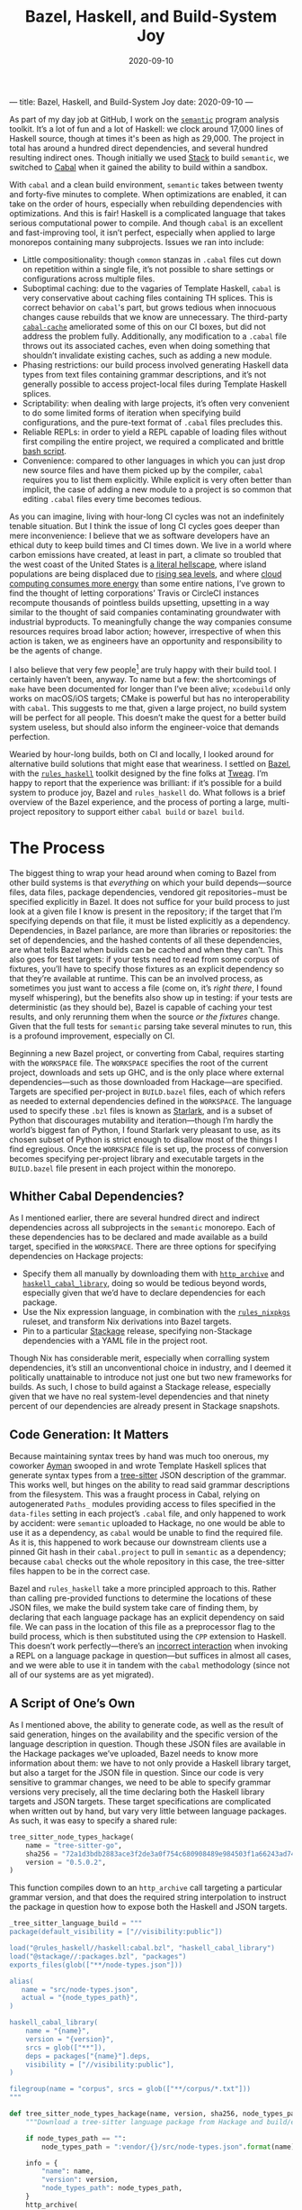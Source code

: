 ---
title: Bazel, Haskell, and Build-System Joy
date: 2020-09-10
---

#+TITLE: Bazel, Haskell, and Build-System Joy
#+DATE: 2020-09-10
#+PROPERTY: header-args :exports code

As part of my day job at GitHub, I work on the [[https://github.com/github/semantic][~semantic~]] program analysis toolkit. It’s a lot of fun and a lot of Haskell: we clock around 17,000 lines of Haskell source, though at times it's been as high as 29,000. The project in total has around a hundred direct dependencies, and several hundred resulting indirect ones. Though initially we used [[https://docs.haskellstack.org/en/stable/README/][Stack]] to build ~semantic~, we switched to [[https://cabal.readthedocs.io/en/3.4/][Cabal]] when it gained the ability to build within a sandbox.

With ~cabal~ and a clean build environment, ~semantic~ takes between twenty and forty-five minutes to complete. When optimizations are enabled, it can take on the order of hours, especially when rebuilding dependencies with optimizations. And this is fair! Haskell is a complicated language that takes serious computational power to compile. And though ~cabal~ is an excellent and fast-improving tool, it isn’t perfect, especially when applied to large monorepos containing many subprojects. Issues we ran into include:

- Little compositionality: though ~common~ stanzas in ~.cabal~ files cut down on repetition within a single file, it’s not possible to share settings or configurations across multiple files.
- Suboptimal caching: due to the vagaries of Template Haskell, ~cabal~ is very conservative about caching files containing TH splices. This is correct behavior on ~cabal~'s part, but grows tedious when innocuous changes cause rebuilds that we know are unnecessary. The third-party [[https://github.com/haskell-works/cabal-cache][~cabal-cache~]] ameliorated some of this on our CI boxes, but did not address the problem fully. Additionally, any modification to a ~.cabal~ file throws out its associated caches, even when doing something that shouldn’t invalidate existing caches, such as adding a new module.
- Phasing restrictions: our build process involved generating Haskell data types from text files containing grammar descriptions, and it’s not generally possible to access project-local files during Template Haskell splices.
- Scriptability: when dealing with large projects, it’s often very convenient to do some limited forms of iteration when specifying build configurations, and the pure-text format of ~.cabal~ files precludes this.
- Reliable REPLs: in order to yield a REPL capable of loading files without first compiling the entire project, we required a complicated and brittle [[https://github.com/github/semantic/blob/master/script/ghci-flags][bash script]].
- Convenience: compared to other languages in which you can just drop new source files and have them picked up by the compiler, ~cabal~ requires you to list them explicitly. While explicit is very often better than implicit, the case of adding a new module to a project is so common that editing ~.cabal~ files every time becomes tedious.

As you can imagine, living with hour-long CI cycles was not an indefinitely tenable situation. But I think the issue of long CI cycles goes deeper than mere inconvenience: I believe that we as software developers have an ethical duty to keep build times and CI times down. We live in a world where carbon emissions have created, at least in part, a climate so troubled that the west coast of the United States is [[https://www.nytimes.com/2020/09/09/us/fires-oregon-california-live-updates.html][a literal hellscape]], where island populations are being displaced due to [[https://www.theguardian.com/environment/georgemonbiot/2009/may/07/monbiot-climate-change-evacuation][rising sea levels]], and where [[https://ourworld.unu.edu/en/a-growing-digital-waste-cloud][cloud computing consumes more energy]] than some entire nations, I’ve grown to find the thought of letting corporations’ Travis or CircleCI instances recompute thousands of pointless builds upsetting, upsetting in a way similar to the thought of said companies contaminating groundwater with industrial byproducts. To meaningfully change the way companies consume resources requires broad labor action; however, irrespective of when this action is taken, we as engineers have an opportunity and responsibility to be the agents of change.

I also believe that very few people[fn:1] are truly happy with their build tool. I certainly haven’t been, anyway. To name but a few: the shortcomings of ~make~ have been documented for longer than I’ve been alive; ~xcodebuild~ only works on macOS/iOS targets; CMake is powerful but has no interoperability with ~cabal~. This suggests to me that, given a large project, no build system will be perfect for all people. This doesn’t make the quest for a better build system useless, but should also inform the engineer-voice that demands perfection.

Wearied by hour-long builds, both on CI and locally, I looked around for alternative build solutions that might ease that weariness. I settled on [[https://bazel.build][Bazel]], with the [[https://haskell.build][~rules_haskell~]] toolkit designed by the fine folks at [[https://www.tweag.io][Tweag]]. I’m happy to report that the experience was brilliant: if it’s possible for a build system to produce joy, Bazel and ~rules_haskell~ do. What follows is a brief overview of the Bazel experience, and the process of porting a large, multi-project repository to support either ~cabal build~ or ~bazel build~.

[fn:1] Excluding Rust programmers, who get to use the truly excellent ~cargo~, and who seem to be very happy with it.

* The Process

The biggest thing to wrap your head around when coming to Bazel from other build systems is that /everything/ on which your build depends—source files, data files, package dependencies, vendored git repositories−must be specified explicitly in Bazel. It does not suffice for your build process to just look at a given file I know is present in the repository; if the target that I’m specifying depends on that file, it must be listed explicitly as a dependency. Dependencies, in Bazel parlance, are more than libraries or repositories: the set of dependencies, and the hashed contents of all these dependencies, are what tells Bazel when builds can be cached and when they can’t. This also goes for test targets: if your tests need to read from some corpus of fixtures, you’ll have to specify those fixtures as an explicit dependency so that they’re available at runtime. This can be an involved process, as sometimes you just want to access a file (come on, it’s /right there/, I found myself whispering), but the benefits also show up in testing: if your tests are deterministic (as they should be), Bazel is capable of caching your test results, and only rerunning them when the source /or the fixtures/ change. Given that the full tests for ~semantic~ parsing take several minutes to run, this is a profound improvement, especially on CI.

Beginning a new Bazel project, or converting from Cabal, requires starting with the ~WORKSPACE~ file. The ~WORKSPACE~ specifies the root of the current project, downloads and sets up GHC, and is the only place where external dependencies—such as those downloaded from Hackage—are specified. Targets are specified per-project in ~BUILD.bazel~ files, each of which refers as needed to external dependencies defined in the ~WORKSPACE~. The language used to specify these ~.bzl~ files is known as [[https://docs.bazel.build/versions/master/skylark/language.html][Starlark]], and is a subset of Python that discourages mutability and iteration—though I’m hardly the world’s biggest fan of Python, I found Starlark very pleasant to use, as its chosen subset of Python is strict enough to disallow most of the things I find egregious. Once the ~WORKSPACE~ file is set up, the process of conversion becomes specifying per-project library and executable targets in the ~BUILD.bazel~ file present in each project within the monorepo.

** Whither Cabal Dependencies?

As I mentioned earlier, there are several hundred direct and indirect dependencies across all subprojects in the ~semantic~ monorepo. Each of these dependencies has to be declared and made available as a build target, specified in the ~WORKSPACE~. There are three options for specifying dependencies on Hackage projects:
- Specify them all manually by downloading them with [[https://docs.bazel.build/versions/master/repo/http.html][~http_archive~]] and [[https://api.haskell.build/haskell/cabal.html#haskell_cabal_library][~haskell_cabal_library~]], doing so would be tedious beyond words, especially given that we’d have to declare dependencies for each package.
- Use the Nix expression language, in combination with the [[https://github.com/tweag/rules_nixpkgs][~rules_nixpkgs~]] ruleset, and transform Nix derivations into Bazel targets.
- Pin to a particular [[https://www.stackage.org][Stackage]] release, specifying non-Stackage dependencies with a YAML file in the project root.

Though Nix has considerable merit, especially when corralling system dependencies, it’s still an unconventional choice in industry, and I deemed it politically unattainable to introduce not just one but two new frameworks for builds. As such, I chose to build against a Stackage release, especially given that we have no real system-level dependencies and that ninety percent of our dependencies are already present in Stackage snapshots.

** Code Generation: It Matters

Because maintaining syntax trees by hand was much too onerous, my coworker [[https://twitter.com/aymannadeem][Ayman]] swooped in and wrote Template Haskell splices that generate syntax types from a [[https://tree-sitter.github.io/tree-sitter/][tree-sitter]] JSON description of the grammar. This works well, but hinges on the ability to read said grammar descriptions from the filesystem. This was a fraught process in Cabal, relying on autogenerated ~Paths_~ modules providing access to files specified in the ~data-files~ setting in each project’s ~.cabal~ file, and only happened to work by accident: were ~semantic~ uploaded to Hackage, no one would be able to use it as a dependency, as ~cabal~ would be unable to find the required file. As it is, this happened to work because our downstream clients use a pinned Git hash in their ~cabal.project~ to pull in ~semantic~ as a dependency; because ~cabal~ checks out the whole repository in this case, the tree-sitter files happen to be in the correct case.

Bazel and ~rules_haskell~ take a more principled approach to this. Rather than calling pre-provided functions to determine the locations of these JSON files, we make the build system take care of finding them, by declaring that each language package has an explicit dependency on said file. We can pass in the location of this file as a preprocessor flag to the build process, which is then substituted using the ~CPP~ extension to Haskell. This doesn’t work perfectly---there’s an [[https://github.com/tweag/rules_haskell/issues/1337][incorrect interaction]] when invoking a REPL on a language package in question---but suffices in almost all cases, and we were able to use it in tandem with the ~cabal~ methodology (since not all of our systems are as yet migrated).

** A Script of One’s Own

As I mentioned above, the ability to generate code, as well as the result of said generation, hinges on the availability and the specific version of the language description in question. Though these JSON files are available in the Hackage packages we’ve uploaded, Bazel needs to know more information about them: we have to not only provide a Haskell library target, but also a target for the JSON file in question. Since our code is very sensitive to grammar changes, we need to be able to specify grammar versions very precisely, all the time declaring both the Haskell library targets and JSON targets. These target specifications are complicated when written out by hand, but vary very little between language packages. As such, it was easy to specify a shared rule:

#+begin_src python
tree_sitter_node_types_hackage(
    name = "tree-sitter-go",
    sha256 = "72a1d3bdb2883ace3f2de3a0f754c680908489e984503f1a66243ad74dc2887e",
    version = "0.5.0.2",
)
#+end_src

This function compiles down to an ~http_archive~ call targeting a particular grammar version, and that does the required string interpolation to instruct the package in question how to expose both the Haskell and JSON targets.

#+begin_src python
_tree_sitter_language_build = """
package(default_visibility = ["//visibility:public"])

load("@rules_haskell//haskell:cabal.bzl", "haskell_cabal_library")
load("@stackage//:packages.bzl", "packages")
exports_files(glob(["**/node-types.json"]))

alias(
   name = "src/node-types.json",
   actual = "{node_types_path}",
)

haskell_cabal_library(
    name = "{name}",
    version = "{version}",
    srcs = glob(["**"]),
    deps = packages["{name}"].deps,
    visibility = ["//visibility:public"],
)

filegroup(name = "corpus", srcs = glob(["**/corpus/*.txt"]))
"""

def tree_sitter_node_types_hackage(name, version, sha256, node_types_path = ""):
    """Download a tree-sitter language package from Hackage and build/expose its library and corpus."""

    if node_types_path == "":
        node_types_path = ":vendor/{}/src/node-types.json".format(name)

    info = {
        "name": name,
        "version": version,
        "node_types_path": node_types_path,
    }
    http_archive(
        name = name,
        build_file_content = _tree_sitter_language_build.format(**info),
        urls = ["https://hackage.haskell.org/package/{name}-{version}/{name}-{version}.tar.gz".format(**info)],
        strip_prefix = "{name}-{version}".format(**info),
        sha256 = sha256,
    )
#+end_src

* My Conclusions

The process of enabling Bazel on ~semantic~ took about two person-weeks of work.

Overall, I’m tremendously pleased with how well Bazel and ~rules_haskell~ worked out for ~semantic~. Here is an inexhaustive list of the things that have brought me joy:

- Content-based caching is superlative. It’s so refreshing to be able to mess around on feature branches and then, when popping back to the main branch, avoid having to rebuild a project I’ve already encountered in the past.
- ~ghcide~ tooling worked straight out of the box. I had a hard time believing it actually worked, but it does: IDE support across the project is now significantly more reliable.
- Being able to share functions and constants across different ~BUILD.bazel~ files is revelatory. No longer do I have to remember the correct set of GHC options for exectuables/libraries/tests: I define them in a common build file, import them explicitly, and pass them as ~ghc_options~ flags to ~rules_haskell~ functions.
- Bazel tooling is excellent, particularly its editor integration, the [[https://github.com/bazelbuild/buildtools][~buildifier~]] formatter, and the [[https://github.com/bazelbuild/buildtools/blob/master/buildozer/README.md][~buildozer~]] tool for batch file changes. ~buildifier~ in particular is very opinionated, happily keeping your imports list alphabetized and deduped. As someone who’s spent more time than I’d like hand-formatting ~.cabal~ files, this was and is truly pleasant.
- The documentation, both [[https://rules-haskell.readthedocs.io/en/latest/][for ~rules_haskell~]] and for [[https://docs.bazel.build/versions/3.5.0/bazel-overview.html][Bazel itself]], is consistently excellent. Indeed, DuckDuckGo contains a [[https://duckduckgo.com/bang][bang]] that allows searching Bazel docs directly from your browser’s address bar.
- As developers, we no longer need to track GHC versioning ourselves: it’s specified in the ~WORKSPACE~ and exists independently from whatever ~ghc~ or ~cabal~ you might have installed.
- Lastly, but most importantly: the ~rules_haskell~ team are kind and generous with their time. They’ve been tremendously responsive to our needs, and are quick to fix bugs we’ve encountered. In a world where many open-source maintainers are burnt out[fn:2], it’s a pleasure to interact with people with approaches grounded in patience and empathy.

If you’re curious about how ~rules_haskell~ looks in practice, you can check the [[https://github.com/github/semantic/blob/master/semantic/BUILD.bazel][build files in ~semantic~]], or repositories like Digital Asset’s [[https://github.com/digital-asset/daml][~daml~]] and TreeTide’s [[https://github.com/TreeTide/underhood][~underhood~]]. Consulting existing projects was, in my experience, the best way to get a sense for preferred idioms and approaches.

Though I don’t use Bazel and ~rules_haskell~ everywhere---for simple one-off projects with one or two targets and few dependencies, I still use ~cabal~---I’m fully on board, and truly enamored, with the power and composability it provides. Though it’s not perfect (there are some bugs on our CI machines holding us back, and fixing per-language REPLs depends on the as-yet-unimplemented ~th_deps~ feature), I don’t know of any other build system that balances a sensible execution model with the extensibility and customizability that large projects’ builds always end up needing. Simply put, it’s joy-inducing, and if you work on a large Haskell codebase you owe it to yourself to try the Bazel life.

/Thanks to Joe Kachmar and Phillip Bowden for reviewing drafts of this post./

[fn:2] (understandably so, given the thankless and ill-funded task that is maintaining any open source project of note)
